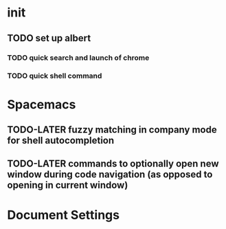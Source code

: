 * init
** TODO set up albert
*** TODO quick search and launch of chrome
*** TODO quick shell command
* Spacemacs
** TODO-LATER fuzzy matching in company mode for shell autocompletion
** TODO-LATER commands to optionally open new window during code navigation (as opposed to opening in current window)


* Document Settings
#+TODO: TODO(t) | TODO-LATER(l) | BLOCKED(b) | DONE(d) 
# Local Variables:
# eval: (setq org-todo-keyword-faces `(
# ("TODO" . "#ce537a")
# ("BLOCKED" . "#b1951d")
# ("TODO-LATER" . "#b1591d")
# ("DONE" . "#cbc1d5")))
# End:


